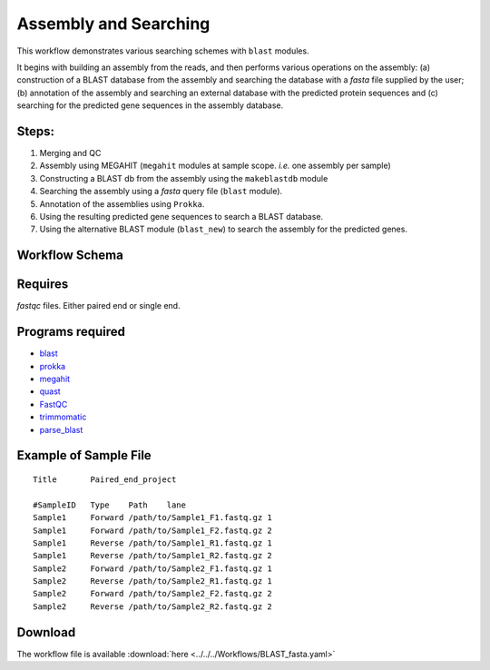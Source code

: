 Assembly and Searching 
-----------------------

This workflow demonstrates various searching schemes with ``blast`` modules.

It begins with building an assembly from the reads, and then performs various operations on the assembly: (a) construction of a BLAST database from the assembly and searching the database with a `fasta` file supplied by the user; (b) annotation of the assembly and searching an external database with the predicted protein sequences and (c) searching for the predicted gene sequences in the assembly database.

Steps:
~~~~~~~

1. Merging and QC
2. Assembly using MEGAHIT (``megahit`` modules at sample scope. `i.e.` one assembly per sample)
3. Constructing a BLAST db from the assembly using the ``makeblastdb`` module
4. Searching the assembly using a `fasta` query file (``blast`` module).
5. Annotation of the assemblies using ``Prokka``.
6. Using the resulting predicted gene sequences to search a BLAST database.
7. Using the alternative BLAST module (``blast_new``) to search the assembly for the predicted genes.


Workflow Schema
~~~~~~~~~~~~~~~~

.. image:: BLAST_fasta.png
   :alt: Assembly and searching DAG

Requires
~~~~~~~~

`fastqc` files. Either paired end or single end.

Programs required
~~~~~~~~~~~~~~~~~~

* `blast        <https://blast.ncbi.nlm.nih.gov/Blast.cgi?PAGE_TYPE=BlastDocs&DOC_TYPE=Download>`_
* `prokka       <http://www.vicbioinformatics.com/software.prokka.shtml>`_
* `megahit      <https://github.com/voutcn/megahit>`_
* `quast        <http://bioinf.spbau.ru/quast>`_
* `FastQC       <https://www.bioinformatics.babraham.ac.uk/projects/fastqc/>`_
* `trimmomatic  <http://www.usadellab.org/cms/?page=trimmomatic>`_
* `parse_blast  <https://github.com/bioinfo-core-BGU/parse_blast>`_

Example of Sample File
~~~~~~~~~~~~~~~~~~~~~~

::

    Title	Paired_end_project

    #SampleID	Type	Path    lane
    Sample1	Forward	/path/to/Sample1_F1.fastq.gz 1
    Sample1	Forward	/path/to/Sample1_F2.fastq.gz 2
    Sample1	Reverse	/path/to/Sample1_R1.fastq.gz 1
    Sample1	Reverse	/path/to/Sample1_R2.fastq.gz 2
    Sample2	Forward	/path/to/Sample2_F1.fastq.gz 1
    Sample2	Reverse	/path/to/Sample2_R1.fastq.gz 1
    Sample2	Forward	/path/to/Sample2_F2.fastq.gz 2
    Sample2	Reverse	/path/to/Sample2_R2.fastq.gz 2

    
Download
~~~~~~~~~

The workflow file is available :download:`here <../../../Workflows/BLAST_fasta.yaml>`

